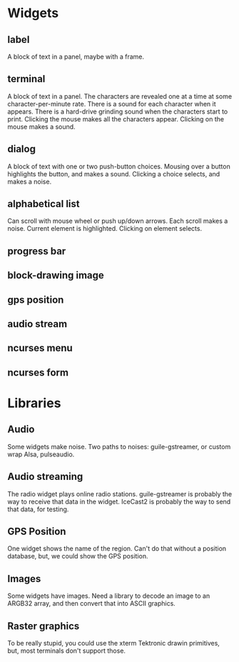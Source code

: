 * Widgets
** label
   A block of text in a panel, maybe with a frame.
** terminal
   A block of text in a panel.  The characters are revealed one at a
   time at some character-per-minute rate.  There is a sound for each
   character when it appears.  There is a hard-drive grinding sound
   when the characters start to print. Clicking the mouse makes all the
   characters appear.  Clicking on the mouse makes a sound.
** dialog
   A block of text with one or two push-button choices.  Mousing over
   a button highlights the button, and makes a sound. Clicking a
   choice selects, and makes a noise.
** alphabetical list
   Can scroll with mouse wheel or push up/down arrows.  Each scroll
   makes a noise.  Current element is highlighted.  Clicking on
   element selects.
** progress bar
** block-drawing image
** gps position
** audio stream
** ncurses menu
** ncurses form   
   
* Libraries
** Audio
   Some widgets make noise.  Two paths to noises: guile-gstreamer,
   or custom wrap Alsa, pulseaudio.
** Audio streaming
   The radio widget plays online radio stations.  guile-gstreamer is
   probably the way to receive that data in the widget.  IceCast2 is
   probably the way to send that data, for testing.
** GPS Position
   One widget shows the name of the region.  Can't do that without
   a position database, but, we could show the GPS position.
** Images
   Some widgets have images.  Need a library to decode an image to
   an ARGB32 array, and then convert that into ASCII graphics.
** Raster graphics
   To be really stupid, you could use the xterm Tektronic drawin
   primitives, but, most terminals don't support those.
